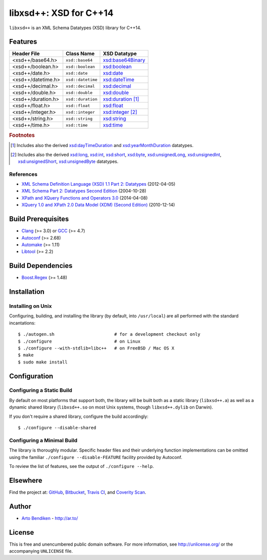 ***********************
libxsd++: XSD for C++14
***********************

``libxsd++`` is an XML Schema Datatypes (XSD) library for C++14.

.. image:: https://api.travis-ci.org/datagraph/libxsd.svg?branch=master
   :target: https://travis-ci.org/datagraph/libxsd
   :alt: Travis CI build status

.. image:: https://scan.coverity.com/projects/3277/badge.svg
   :target: https://scan.coverity.com/projects/3277
   :alt: Coverity Scan build status

Features
========

======================= ======================= ================================
Header File             Class Name              XSD Datatype
======================= ======================= ================================
<xsd++/base64.h>        ``xsd::base64``         `xsd:base64Binary`_
<xsd++/boolean.h>       ``xsd::boolean``        `xsd:boolean`_
<xsd++/date.h>          ``xsd::date``           `xsd:date`_
<xsd++/datetime.h>      ``xsd::datetime``       `xsd:dateTime`_
<xsd++/decimal.h>       ``xsd::decimal``        `xsd:decimal`_
<xsd++/double.h>        ``xsd::double``         `xsd:double`_
<xsd++/duration.h>      ``xsd::duration``       `xsd:duration`_ [1]_
<xsd++/float.h>         ``xsd::float``          `xsd:float`_
<xsd++/integer.h>       ``xsd::integer``        `xsd:integer`_ [2]_
<xsd++/string.h>        ``xsd::string``         `xsd:string`_
<xsd++/time.h>          ``xsd::time``           `xsd:time`_
======================= ======================= ================================

.. _xsd:base64Binary:   http://www.w3.org/TR/xmlschema11-2/#base64Binary
.. _xsd:boolean:        http://www.w3.org/TR/xmlschema11-2/#boolean
.. _xsd:date:           http://www.w3.org/TR/xmlschema11-2/#date
.. _xsd:dateTime:       http://www.w3.org/TR/xmlschema11-2/#dateTime
.. _xsd:decimal:        http://www.w3.org/TR/xmlschema11-2/#decimal
.. _xsd:double:         http://www.w3.org/TR/xmlschema11-2/#double
.. _xsd:duration:       http://www.w3.org/TR/xmlschema11-2/#duration
.. _xsd:float:          http://www.w3.org/TR/xmlschema11-2/#float
.. _xsd:integer:        http://www.w3.org/TR/xmlschema11-2/#integer
.. _xsd:string:         http://www.w3.org/TR/xmlschema11-2/#string
.. _xsd:time:           http://www.w3.org/TR/xmlschema11-2/#time

.. rubric:: Footnotes

.. [1] Includes also the derived `xsd:dayTimeDuration`_ and
       `xsd:yearMonthDuration`_ datatypes.

.. [2] Includes also the derived `xsd:long`_, `xsd:int`_, `xsd:short`_, `xsd:byte`_,
       `xsd:unsignedLong`_, `xsd:unsignedInt`_, `xsd:unsignedShort`_,
       `xsd:unsignedByte`_ datatypes.

.. _xsd:dayTimeDuration:   http://www.w3.org/TR/xmlschema11-2/#dayTimeDuration
.. _xsd:yearMonthDuration: http://www.w3.org/TR/xmlschema11-2/#yearMonthDuration

.. _xsd:long:           http://www.w3.org/TR/xmlschema11-2/#long
.. _xsd:int:            http://www.w3.org/TR/xmlschema11-2/#int
.. _xsd:short:          http://www.w3.org/TR/xmlschema11-2/#short
.. _xsd:byte:           http://www.w3.org/TR/xmlschema11-2/#byte
.. _xsd:unsignedLong:   http://www.w3.org/TR/xmlschema11-2/#unsignedLong
.. _xsd:unsignedInt:    http://www.w3.org/TR/xmlschema11-2/#unsignedInt
.. _xsd:unsignedShort:  http://www.w3.org/TR/xmlschema11-2/#unsignedShort
.. _xsd:unsignedByte:   http://www.w3.org/TR/xmlschema11-2/#unsignedByte

References
----------

* `XML Schema Definition Language (XSD) 1.1 Part 2: Datatypes
  <http://www.w3.org/TR/xmlschema11-2/>`__ (2012-04-05)
* `XML Schema Part 2: Datatypes Second Edition
  <http://www.w3.org/TR/xmlschema-2/>`__ (2004-10-28)
* `XPath and XQuery Functions and Operators 3.0
  <http://www.w3.org/TR/xpath-functions-30/>`__ (2014-04-08)
* `XQuery 1.0 and XPath 2.0 Data Model (XDM) (Second Edition)
  <http://www.w3.org/TR/xpath-datamodel/>`__ (2010-12-14)

Build Prerequisites
===================

* Clang_ (>= 3.0) or GCC_ (>= 4.7)
* Autoconf_ (>= 2.68)
* Automake_ (>= 1.11)
* Libtool_ (>= 2.2)

.. _Clang:    http://clang.llvm.org/
.. _GCC:      http://gcc.gnu.org/
.. _Autoconf: http://www.gnu.org/software/autoconf/
.. _Automake: http://www.gnu.org/software/automake/
.. _Libtool:  http://www.gnu.org/software/libtool/

Build Dependencies
==================

* Boost.Regex_ (>= 1.48)

.. _Boost.Regex: http://www.boost.org/libs/regex/

Installation
============

Installing on Unix
------------------

Configuring, building, and installing the library (by default, into
``/usr/local``) are all performed with the standard incantations::

   $ ./autogen.sh                       # for a development checkout only
   $ ./configure                        # on Linux
   $ ./configure --with-stdlib=libc++   # on FreeBSD / Mac OS X
   $ make
   $ sudo make install

Configuration
=============

Configuring a Static Build
--------------------------

By default on most platforms that support both, the library will be built
both as a static library (``libxsd++.a``) as well as a dynamic shared
library (``libxsd++.so`` on most Unix systems, though ``libxsd++.dylib`` on
Darwin).

If you don't require a shared library, configure the build accordingly::

   $ ./configure --disable-shared

Configuring a Minimal Build
---------------------------

The library is thoroughly modular. Specific header files and their
underlying function implementations can be omitted using the familiar
``./configure --disable-FEATURE`` facility provided by Autoconf.

To review the list of features, see the output of ``./configure --help``.

Elsewhere
=========

Find the project at: GitHub_, Bitbucket_, `Travis CI`_, and `Coverity
Scan`_.

.. _GitHub:        http://github.com/datagraph/libxsd
.. _Bitbucket:     http://bitbucket.org/datagraph/libxsd
.. _Travis CI:     http://travis-ci.org/datagraph/libxsd
.. _Coverity Scan: http://scan.coverity.com/projects/3277

Author
======

* `Arto Bendiken <https://github.com/bendiken>`_ - http://ar.to/

License
=======

This is free and unencumbered public domain software. For more information,
see http://unlicense.org/ or the accompanying ``UNLICENSE`` file.
